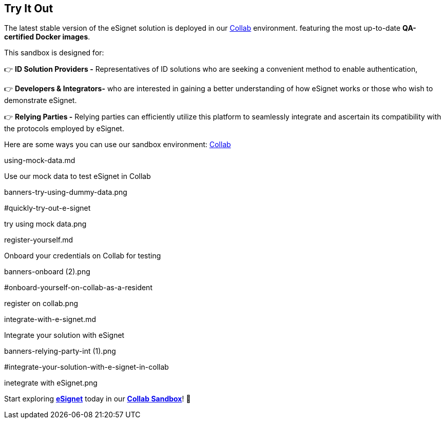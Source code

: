 == Try It Out

The latest stable version of the eSignet solution is deployed in our
https://collab.mosip.net/[Collab] environment. featuring the most
up-to-date *QA-certified Docker images*.

This sandbox is designed for:

👉 *ID Solution Providers -* Representatives of ID solutions who are
seeking a convenient method to enable authentication,

👉 *Developers & Integrators-* who are interested in gaining a better
understanding of how eSignet works or those who wish to demonstrate
eSignet.

👉 *Relying Parties -* Relying parties can efficiently utilize this
platform to seamlessly integrate and ascertain its compatibility with
the protocols employed by eSignet.

Here are some ways you can use our sandbox environment:
https://collab.mosip.net/[Collab]

using-mock-data.md

Use our mock data to test eSignet in Collab

banners-try-using-dummy-data.png

#quickly-try-out-e-signet

try using mock data.png

register-yourself.md

Onboard your credentials on Collab for testing

banners-onboard (2).png

#onboard-yourself-on-collab-as-a-resident

register on collab.png

integrate-with-e-signet.md

Integrate your solution with eSignet

banners-relying-party-int (1).png

#integrate-your-solution-with-e-signet-in-collab

inetegrate with eSignet.png

Start exploring link:../../../[*eSignet*] today in our
https://collab.mosip.net/[*Collab Sandbox*]! 🚀
